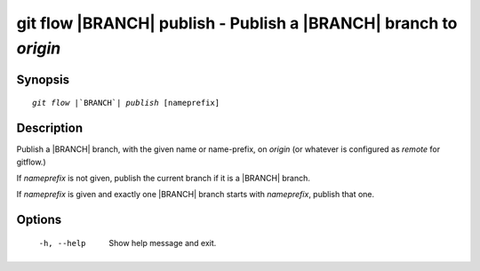 .. -*- mode: rst ; ispell-local-dictionary: "american" -*-


git flow |BRANCH| publish - Publish a |BRANCH| branch to `origin`
=======================================================================


Synopsis
-----------

.. parsed-literal::

  `git flow` |`BRANCH`| `publish` [nameprefix]


Description
-----------

Publish a |BRANCH| branch, with the given name or name-prefix, on
`origin` (or whatever is configured as `remote` for gitflow.)


If `nameprefix` is not given, publish the current branch if it is a
|BRANCH| branch.

If `nameprefix` is given and exactly one |BRANCH| branch starts with
`nameprefix`, publish that one.


Options
-----------

  -h, --help          Show help message and exit.
